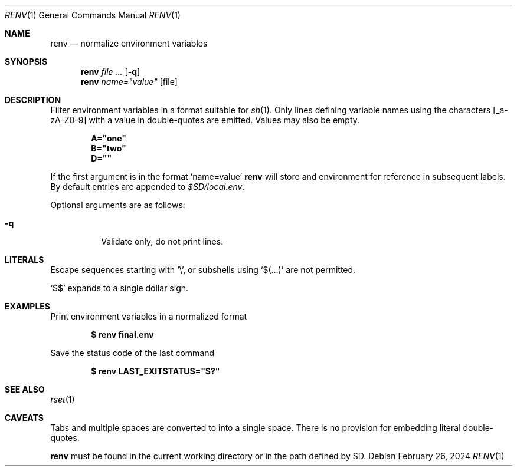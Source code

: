 .\"
.\" Copyright (c) 2023 Eric Radman <ericshane@eradman.com>
.\"
.\" Permission to use, copy, modify, and distribute this software for any
.\" purpose with or without fee is hereby granted, provided that the above
.\" copyright notice and this permission notice appear in all copies.
.\"
.\" THE SOFTWARE IS PROVIDED "AS IS" AND THE AUTHOR DISCLAIMS ALL WARRANTIES
.\" WITH REGARD TO THIS SOFTWARE INCLUDING ALL IMPLIED WARRANTIES OF
.\" MERCHANTABILITY AND FITNESS. IN NO EVENT SHALL THE AUTHOR BE LIABLE FOR
.\" ANY SPECIAL, DIRECT, INDIRECT, OR CONSEQUENTIAL DAMAGES OR ANY DAMAGES
.\" WHATSOEVER RESULTING FROM LOSS OF USE, DATA OR PROFITS, WHETHER IN AN
.\" ACTION OF CONTRACT, NEGLIGENCE OR OTHER TORTIOUS ACTION, ARISING OUT OF
.\" OR IN CONNECTION WITH THE USE OR PERFORMANCE OF THIS SOFTWARE.
.\"
.Dd February 26, 2024
.Dt RENV 1
.Os
.Sh NAME
.Nm renv
.Nd normalize environment variables
.Sh SYNOPSIS
.Nm renv
.Ar file ...
.Op Fl q
.Nm renv
.Ar name="value" Op file
.Sh DESCRIPTION
Filter environment variables in a format suitable for
.Xr sh 1 .
Only lines defining variable names using the characters
.Bq _a-zA-Z0-9
with a value in double-quotes are emitted.
Values may also be empty.
.Pp
.Dl A="one"
.Dl B="two"
.Dl D=""
.Pp
If the first argument is in the format
.Ql name=value
.Nm
will store and environment for reference in subsequent labels.
By default entries are appended to
.Pa $SD/local.env .
.Pp
Optional arguments are as follows:
.Bl -tag -width Ds
.It Fl q
Validate only, do not print lines.
.El
.Sh LITERALS
Escape sequences starting with
.Sq \e ,
or subshells using
.Sq $(...)
are not permitted.
.Pp
.Ql \&$$
expands to a single dollar sign.
.Sh EXAMPLES
Print environment variables in a normalized format
.Pp
.Dl $ renv final.env
.Pp
Save the status code of the last command
.Pp
.Dl $ renv LAST_EXITSTATUS="$?"
.Sh SEE ALSO
.Xr rset 1
.Sh CAVEATS
Tabs and multiple spaces are converted to into a single space.
There is no provision for embedding literal double-quotes.
.Pp
.Nm
must be found in the current working directory or in the path defined by
.Ev SD .
